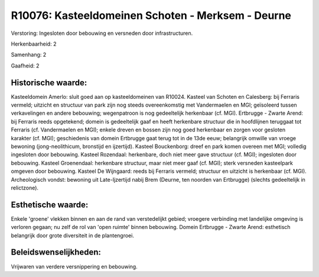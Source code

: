 R10076: Kasteeldomeinen Schoten - Merksem - Deurne
==================================================

Verstoring:
Ingesloten door bebouwing en versneden door infrastructuren.

Herkenbaarheid: 2

Samenhang: 2

Gaafheid: 2


Historische waarde:
~~~~~~~~~~~~~~~~~~~

Kasteeldomein Amerlo: sluit goed aan op kasteeldomeinen van R10024.
Kasteel van Schoten en Calesberg: bij Ferraris vermeld; uitzicht en
structuur van park zijn nog steeds overeenkomstig met Vandermaelen en
MGI; geïsoleerd tussen verkavelingen en andere bebouwing; wegenpatroon
is nog gedeeltelijk herkenbaar (cf. MGI). Ertbrugge - Zwarte Arend: bij
Ferraris reeds opgetekend; domein is gedeeltelijk gaaf en heeft
herkenbare structuur die in hoofdlijnen teruggaat tot Ferraris (cf.
Vandermaelen en MGI); enkele dreven en bossen zijn nog goed herkenbaar
en zorgen voor gesloten karakter (cf. MGI); geschiedenis van domein
Ertbrugge gaat terug tot in de 13de eeuw; belangrijk omwille van vroege
bewoning (jong-neolithicum, bronstijd en ijzertijd). Kasteel
Bouckenborg: dreef en park komen overeen met MGI; volledig ingesloten
door bebouwing. Kasteel Rozendaal: herkenbare, doch niet meer gave
structuur (cf. MGI); ingesloten door bebouwing. Kasteel Groenendaal:
herkenbare structuur, maar niet meer gaaf (cf. MGI); sterk versneden
kasteelpark omgeven door bebouwing. Kasteel De Wijngaard: reeds bij
Ferraris vermeld; structuur en uitzicht is herkenbaar (cf. MGI).
Archeologisch vondst: bewoning uit Late-Ijzertijd nabij Brem (Deurne,
ten noorden van Ertbrugge) (slechts gedeeltelijk in relictzone).


Esthetische waarde:
~~~~~~~~~~~~~~~~~~~

Enkele 'groene' vlekken binnen en aan de rand van verstedelijkt
gebied; vroegere verbinding met landelijke omgeving is verloren gegaan;
nu zelf de rol van 'open ruimte' binnen bebouwing. Domein Ertbrugge -
Zwarte Arend: esthetisch belangrijk door grote diversiteit in de
plantengroei.




Beleidswenselijkheden:
~~~~~~~~~~~~~~~~~~~~~

Vrijwaren van verdere versnippering en bebouwing.
